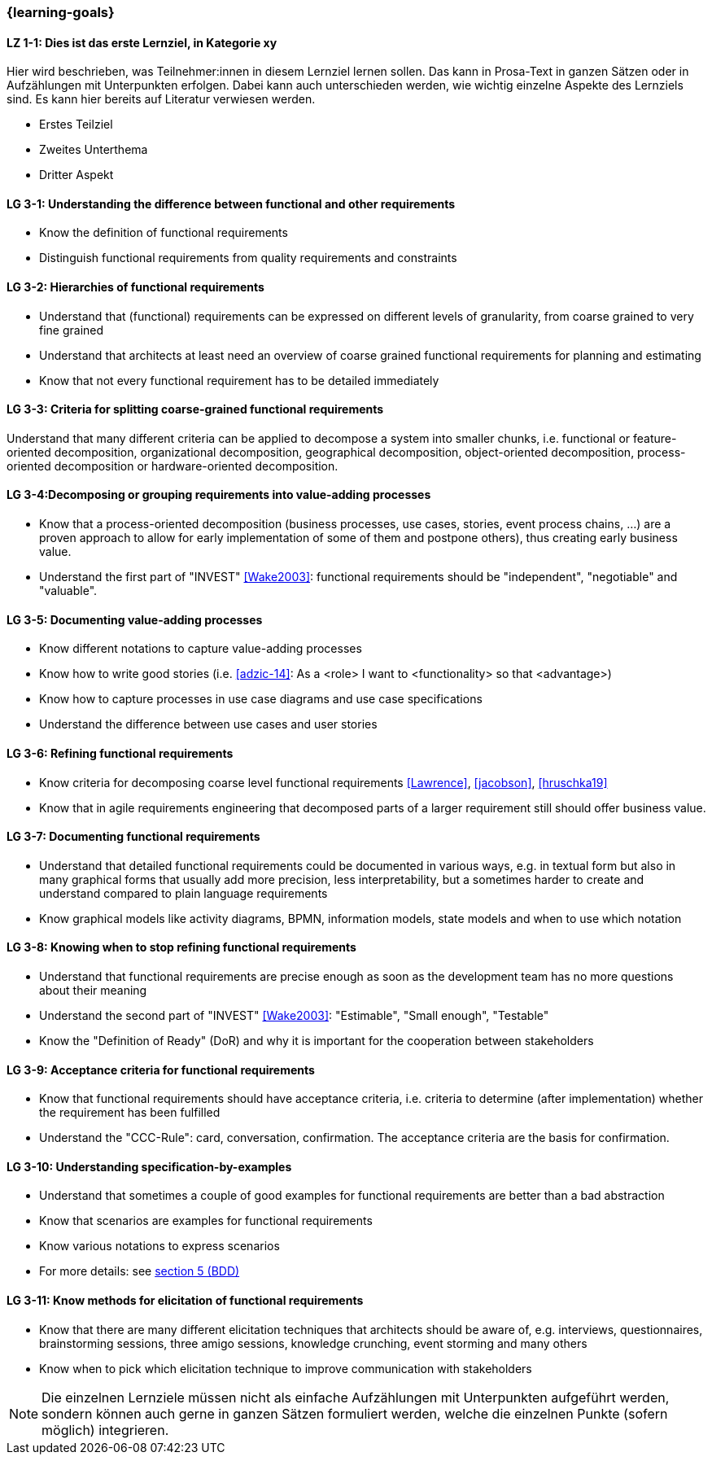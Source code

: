 === {learning-goals}

// tag::DE[]
[[LZ-1-1]]
==== LZ 1-1: Dies ist das erste Lernziel, in Kategorie xy
Hier wird beschrieben, was Teilnehmer:innen in diesem Lernziel lernen sollen. Das kann in Prosa-Text
in ganzen Sätzen oder in Aufzählungen mit Unterpunkten erfolgen. Dabei kann auch unterschieden werden,
wie wichtig einzelne Aspekte des Lernziels sind. Es kann hier bereits auf Literatur verwiesen werden.

* Erstes Teilziel
* Zweites Unterthema
* Dritter Aspekt


// end::DE[]

// tag::EN[]
[[LG-3-1]]
==== LG 3-1: Understanding the difference between functional and other requirements

* Know the definition of functional requirements
* Distinguish functional requirements from quality requirements and constraints

[[LG-3-2]]
==== LG 3-2: Hierarchies of functional requirements

* Understand that (functional) requirements can be expressed on different levels of granularity, from coarse grained to very fine grained
* Understand that architects at least need an overview of coarse grained functional requirements for planning and estimating
* Know that not every functional requirement has to be detailed immediately

[[LG-3-3]]
==== LG 3-3: Criteria for splitting coarse-grained functional requirements

Understand that many different criteria can be applied to decompose a system into smaller chunks, i.e. functional or feature-oriented decomposition, organizational decomposition, geographical decomposition, object-oriented decomposition, process-oriented decomposition or hardware-oriented decomposition.

[[LG-3-4]]
==== LG 3-4:Decomposing or grouping requirements into value-adding processes

* Know that a process-oriented decomposition (business processes, use cases, stories, event process chains, ...) are a proven approach to allow for early implementation of some of them and postpone others), thus creating early business value.
* Understand the first part of "INVEST" <<Wake2003>>: functional requirements should be "independent", "negotiable" and "valuable".

[[LG-3-5]]
==== LG 3-5: Documenting value-adding processes

* Know different notations to capture value-adding processes
* Know how to write good stories (i.e. <<adzic-14>>: As a <role> I want to <functionality> so that <advantage>)
* Know how to capture processes in use case diagrams and use case specifications
* Understand the difference between use cases and user stories

[[LG-3-6]]
==== LG 3-6: Refining functional requirements

* Know criteria for decomposing coarse level functional requirements <<Lawrence>>, <<jacobson>>, <<hruschka19>>
* Know that in agile requirements engineering that decomposed parts of a larger requirement still should offer business value.

[[LG-3-7]]
==== LG 3-7: Documenting functional requirements

* Understand that detailed functional requirements could be documented in various ways, e.g. in textual form but also in many graphical forms that usually add more precision, less interpretability, but a sometimes harder to create and understand compared to plain language requirements
* Know graphical models like activity diagrams, BPMN, information models, state models and when to use which notation

[[LG-3-8]]
==== LG 3-8: Knowing when to stop refining functional requirements

* Understand that functional requirements are precise enough as soon as the development team has no more questions about their meaning
* Understand the second part of "INVEST" <<Wake2003>>: "Estimable", "Small enough", "Testable"
* Know the "Definition of Ready" (DoR) and why it is important for the cooperation between stakeholders

[[LG-3-9]]
==== LG 3-9: Acceptance criteria for functional requirements

* Know that functional requirements should have acceptance criteria, i.e. criteria to determine (after implementation) whether the requirement has been fulfilled
* Understand the "CCC-Rule": card, conversation, confirmation. The acceptance criteria are the basis for confirmation.

[[LG-3-10]]
==== LG 3-10: Understanding specification-by-examples

* Understand that sometimes a couple of good examples for functional requirements are better than a bad abstraction
* Know that scenarios are examples for functional requirements
* Know various notations to express scenarios
* For more details: see <<section-bdd,section 5 (BDD)>>

[[LG-3-11]]
==== LG 3-11: Know methods for elicitation of functional requirements

* Know that there are many different elicitation techniques that architects should be aware of, e.g. interviews, questionnaires, brainstorming sessions, three amigo sessions, knowledge crunching, event storming and many others
* Know when to pick which elicitation technique to improve communication with stakeholders




// end::EN[]

// tag::REMARK[]
[NOTE]
====
Die einzelnen Lernziele müssen nicht als einfache Aufzählungen mit Unterpunkten aufgeführt werden, sondern können auch gerne in ganzen Sätzen formuliert werden, welche die einzelnen Punkte (sofern möglich) integrieren.
====
// end::REMARK[]
